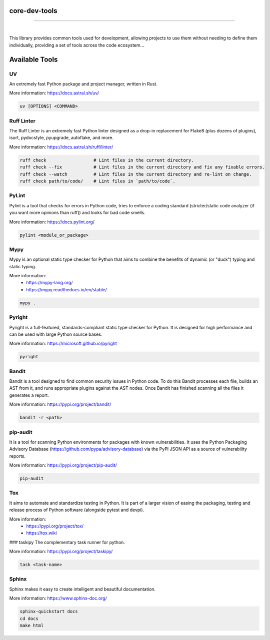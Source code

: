 core-dev-tools
=======================================
***************************************


.. image:: https://img.shields.io/pypi/pyversions/core-dev-tools.svg
    :target: https://pypi.org/project/core-dev-tools/
    :alt: Python Versions

.. image:: https://img.shields.io/badge/license-MIT-blue.svg
    :target: https://gitlab.com/bytecode-solutions/core/core-dev-tools/-/blob/main/LICENSE
    :alt: License

|
This library provides common tools used for development, allowing projects
to use them without needing to define them individually, providing a set of tools
across the code ecosystem...

Available Tools
=======================================

UV
---------------------------------------
An extremely fast Python package and project manager, written in Rust.

More information: https://docs.astral.sh/uv/

.. code-block:: python

    uv [OPTIONS] <COMMAND>
..


Ruff Linter
---------------------------------------
The Ruff Linter is an extremely fast Python linter designed as 
a drop-in replacement for Flake8 (plus dozens of plugins), isort, 
pydocstyle, pyupgrade, autoflake, and more.

More information: https://docs.astral.sh/ruff/linter/

.. code-block:: python

    ruff check                  # Lint files in the current directory.
    ruff check --fix            # Lint files in the current directory and fix any fixable errors.
    ruff check --watch          # Lint files in the current directory and re-lint on change.
    ruff check path/to/code/    # Lint files in `path/to/code`.
..


PyLint
---------------------------------------
Pylint is a tool that checks for errors in Python code, tries to 
enforce a coding standard (stricter/static code analyzer (if you want more 
opinions than ruff)) and looks for bad code smells.

More information: https://docs.pylint.org/

.. code-block:: python

    pylint <module_or_package>
..


Mypy
---------------------------------------
Mypy is an optional static type checker for Python that aims to combine 
the benefits of dynamic (or "duck") typing and static typing.

More information:
  * https://mypy-lang.org/
  * https://mypy.readthedocs.io/en/stable/

.. code-block:: python

    mypy .
..


Pyright
---------------------------------------
Pyright is a full-featured, standards-compliant static type 
checker for Python. It is designed for high performance 
and can be used with large Python source bases.

More information: https://microsoft.github.io/pyright

.. code-block:: python

    pyright
..


Bandit
---------------------------------------
Bandit is a tool designed to find common security issues in Python 
code. To do this Bandit processes each file, builds an AST from 
it, and runs appropriate plugins against the AST nodes. Once Bandit 
has finished scanning all the files it generates a report.

More information: https://pypi.org/project/bandit/

.. code-block:: python

    bandit -r <path>
..


pip-audit
---------------------------------------
It is a tool for scanning Python environments for packages with known 
vulnerabilities. It uses the Python Packaging Advisory Database (https://github.com/pypa/advisory-database) 
via the PyPI JSON API as a source of vulnerability reports.

More information: https://pypi.org/project/pip-audit/

.. code-block:: python

    pip-audit
..


Tox
---------------------------------------
It aims to automate and standardize testing in Python. It is part of a 
larger vision of easing the packaging, testing and release process 
of Python software (alongside pytest and devpi).

More information:
  * https://pypi.org/project/tox/
  * https://tox.wiki


### taskipy
The complementary task runner for python.

More information: https://pypi.org/project/taskipy/

.. code-block:: python

    task <task-name>
..


Sphinx
---------------------------------------
Sphinx makes it easy to create intelligent and beautiful documentation.

More information: https://www.sphinx-doc.org/

.. code-block:: python

    sphinx-quickstart docs
    cd docs
    make html
..
